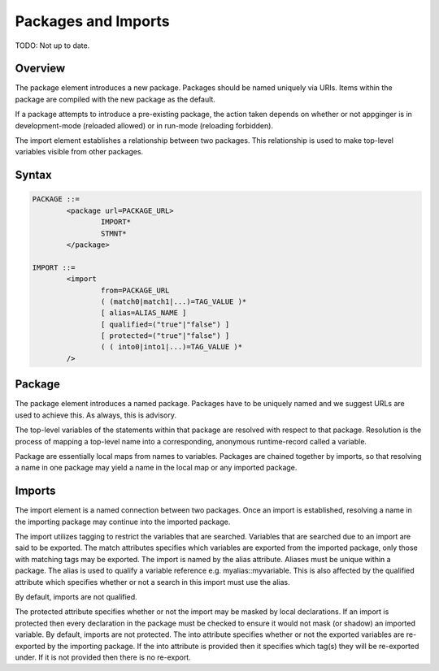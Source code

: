 Packages and Imports
--------------------

TODO: Not up to date.

Overview
~~~~~~~~

The package element introduces a new package. Packages should be named uniquely via URIs. Items within the package are compiled with the new package as the default.

If a package attempts to introduce a pre-existing package, the action taken depends on whether or not appginger is in development-mode (reloaded allowed) or in run-mode (reloading forbidden).

The import element establishes a relationship between two packages. This relationship is used to make top-level variables visible from other packages. 

Syntax
~~~~~~

.. code-block:: text

	PACKAGE ::=
		<package url=PACKAGE_URL>
			IMPORT*
			STMNT*
		</package>
	
	IMPORT ::=
		<import 
			from=PACKAGE_URL
			( (match0|match1|...)=TAG_VALUE )*
			[ alias=ALIAS_NAME ]
			[ qualified=("true"|"false") ]
			[ protected=("true"|"false") ]
			( ( into0|into1|...)=TAG_VALUE )*
		/>
    
Package
~~~~~~~
The package element introduces a named package. Packages have to be uniquely named and we suggest URLs are used to achieve this. As always, this is advisory.

The top-level variables of the statements within that package are resolved with respect to that package. Resolution is the process of mapping a top-level name into a corresponding, anonymous runtime-record called a variable.

Package are essentially local maps from names to variables. Packages are chained together by imports, so that resolving a name in one package may yield a name in the local map or any imported package.

Imports
~~~~~~~
The import element is a named connection between two packages. Once an import is established, resolving a name in the importing package may continue into the imported package. 

The import utilizes tagging to restrict the variables that are searched. Variables that are searched due to an import are said to be exported. The match attributes specifies which variables are exported from the imported package, only those with matching tags may be exported.
The import is named by the alias attribute. Aliases must be unique within a package. The alias is used to qualify a variable reference e.g. myalias::myvariable. This is also affected by the qualified attribute which specifies whether or not a search in this import must use the alias. 

By default, imports are not qualified.

The protected attribute specifies whether or not the import may be masked by local declarations. If an import is protected then every declaration in the package must be checked to ensure it would not mask (or shadow) an imported variable. By default, imports are not protected.
The into attribute specifies whether or not the exported variables are re-exported by the importing package. If the into attribute is provided then it specifies which tag(s) they will be re-exported under. If it is not provided then there is no re-export.



